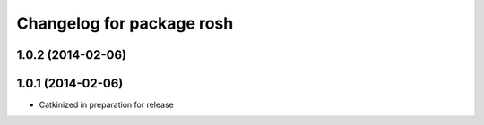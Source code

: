 ^^^^^^^^^^^^^^^^^^^^^^^^^^
Changelog for package rosh
^^^^^^^^^^^^^^^^^^^^^^^^^^

1.0.2 (2014-02-06)
------------------

1.0.1 (2014-02-06)
------------------
* Catkinized in preparation for release